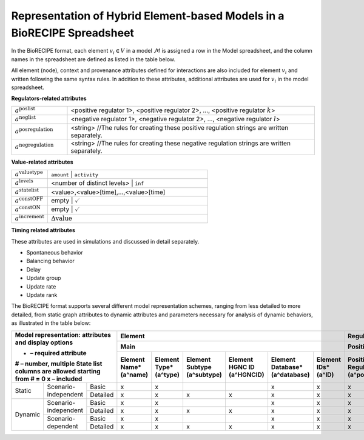 ############################################################################
Representation of Hybrid Element-based Models in a BioRECIPE Spreadsheet
############################################################################

In the BioRECIPE format, each element :math:`v_i \in V` in a model :math:`\mathcal{M}` is assigned a row in the Model spreadsheet, and the column names in the spreadsheet are defined as listed in the table below.

All element (node), context and provenance attributes defined for interactions are also included for element :math:`v_i` and written following the same syntax rules. In addition to these attributes, additional attributes are used for :math:`v_i` in the model spreadsheet.

**Regulators-related attributes**

.. csv-table::
    :widths: 9, 40

    ":math:`a^{\mathrm{poslist}}`", "<positive regulator 1>, <positive regulator 2>, ..., <positive regulator :math:`k`>"
    ":math:`a^{\mathrm{neglist}}`", "<negative regulator 1>, <negative regulator 2>, ..., <negative regulator :math:`l`>"
    ":math:`a^{\mathrm{posregulation}}`", "<string>  //The rules for creating these positive regulation strings are written separately."
    ":math:`a^{\mathrm{negregulation}}`", "<string>  //The rules for creating these negative regulation strings are written separately."

**Value-related attributes**

.. csv-table::
    :widths: 9, 40

    ":math:`a^{\mathrm{valuetype}}`", ``amount`` | ``activity``
    ":math:`a^{\mathrm{levels}}`", <number of distinct levels> | ``inf``
    ":math:`a^{\mathrm{statelist}}`", "<value>,<value>[time],...,<value>[time]"
    ":math:`a^{\mathrm{constOFF}}`", empty | :math:`\checkmark`
    ":math:`a^{\mathrm{constON}}`", empty | :math:`\checkmark`
    ":math:`a^{\mathrm{increment}}`", ":math:`\Delta \mathrm{value}`"

**Timing related attributes**

These attributes are used in simulations and discussed in detail separately.

- Spontaneous behavior
- Balancing behavior
- Delay
- Update group
- Update rate
- Update rank

The BioRECIPE format supports several different model representation schemes, ranging from less detailed to more detailed, from static graph attributes to dynamic attributes and parameters necessary for analysis of dynamic behaviors, as illustrated in the table below:

+-------------------------------------------------------------------------+-------------------------------------------------------------------------------------------------------------------------------------------------------------------+--------------------------------------------------------------------------------------------------------------------------------------------------------------------------------------------------------------------------------------------------------------------------------------------------------------------+------------------------------------------------------------------------------------------------------------------------------------------------------------------------------------------------------------------------------------------------------------------------------------------------------------------------------------+-----------------------------------------------------------------------------------------------------------------------------------------------------------------------+-------------------------------------------------------------------------------------------+
| Model representation: attributes and display options                    |                                                                              Element                                                                              |                                                                                                                                                     Regulation                                                                                                                                                     |                                                                                                                                                        Simulation parameters                                                                                                                                                       |                                                                                Element                                                                                |                                         Regulation                                        |
|                                                                         +-------------------------------------------------------------------------------------------------------------------------------------------------------------------+----------------------------------------------------------------------------------------------------------------------------------------------------------+---------------------------------------------------------------------------------------------------------------------------------------------------------+---------------------------------------------------------------------------------------------------------------------------------------------------------+--------------------------------------------------------------------------------------------------------------------------------------------------------------------------+-----------------------------------------------------------------------------------------------------------------------------------------------------------------------+-------------------------------------------------------------------------------------------+
| * – required attribute                                                  |                                                                                Main                                                                               |                                                                         Positive                                                                         |                                                                         Negative                                                                        |                                                                          Values                                                                         |                                                                                  Timing                                                                                  |                                                                                Context                                                                                |                                         Provenance                                        |
| # – number, multiple State list columns are allowed starting from # = 0 +------------------------+------------------------+------------------------------+----------------------------+--------------------------------+--------------------+----------------------------------------+------------------------------------------------+-----------------------------------+----------------------------+---------------------------------------+------------------------------------------------+-----------------------------------+----------------------------+---------------------------+-------------------+-----------------------------+-------------------------+----------------------+--------------------------+------------------------------+--------------------------+-------------------+--------------------------------+-----------------------------+-----------------------------+-----------------------------+----------------------------------+------------------------+------------------------+----------------------------+-----------------------+-----------------+-------------------+---------------------------+-------------------------+
| x – included                                                            | Element Name*(a^name)  | Element Type*(a^type)  | Element Subtype (a^subtype)  | Element HGNC ID (a^HGNCID) | Element Database*(a^database)  | Element IDs*(a^ID) | Positive Regulators*(a^posregulators)  | Positive Connection Type (a^posconnectiontype) | PositiveMechanism(a^posmechanism) | Positive Site (a^possite)  | Negative Regulators*(a^negregulators) | Negative Connection Type (a^negconnectiontype) | NegativeMechanism(a^negmechanism) | Negative Site (a^negsite)  | Value Type (a^valuetype)  | Levels*(a^levels) | State list #*(a^statelist)  | Const OFF (a^constOFF)  | Const ON (a^constON) | Increment (a^increment)  | Spontaneous (a^spontaneous)  | Balancing (a^balancing)  | Delay (a^delay)   |  Update Group (a^updategroup)  | Update Rate (a^updaterate)  | Update Rank (a^updaterank)  | Compartment (a^compartment) | Compartment ID (a^compartmentID) | Cell Line (a^cellline) | Cell Type (a^celltype) | Tissue Type (a^tissuetype) | Organism (a^organism) | Score (a^score) | Source (a^source) | Statements (a^statements) | Paper IDs  (a^paperIDs) |
+===================+================================+====================+========================+========================+==============================+============================+================================+====================+========================================+================================================+===================================+============================+=======================================+================================================+===================================+============================+===========================+===================+=============================+=========================+======================+==========================+==============================+==========================+===================+================================+=============================+=============================+=============================+==================================+========================+========================+============================+=======================+=================+===================+===========================+=========================+
|       Static      |      Scenario-independent      |        Basic       |            x           |            x           |                              |                            |                x               |          x         |                    x                   |                                                |                                   |                            |                   x                   |                                                |                                   |                            |                           |                   |                             |                         |                      |                          |                              |                          |                   |                                |                             |                             |                             |                                  |                        |                        |                            |                       |                 |                   |                           |                         |
|                   |                                +--------------------+------------------------+------------------------+------------------------------+----------------------------+--------------------------------+--------------------+----------------------------------------+------------------------------------------------+-----------------------------------+----------------------------+---------------------------------------+------------------------------------------------+-----------------------------------+----------------------------+---------------------------+-------------------+-----------------------------+-------------------------+----------------------+--------------------------+------------------------------+--------------------------+-------------------+--------------------------------+-----------------------------+-----------------------------+-----------------------------+----------------------------------+------------------------+------------------------+----------------------------+-----------------------+-----------------+-------------------+---------------------------+-------------------------+
|                   |                                |      Detailed      |            x           |            x           |               x              |              x             |                x               |          x         |                    x                   |                        x                       |                 x                 |              x             |                   x                   |                        x                       |                 x                 |              x             |                           |                   |                             |                         |                      |                          |                              |                          |                   |                                |                             |                             |              x              |                 x                |            x           |            x           |              x             |           x           |        x        |         x         |             x             |            x            |
+-------------------+--------------------------------+--------------------+------------------------+------------------------+------------------------------+----------------------------+--------------------------------+--------------------+----------------------------------------+------------------------------------------------+-----------------------------------+----------------------------+---------------------------------------+------------------------------------------------+-----------------------------------+----------------------------+---------------------------+-------------------+-----------------------------+-------------------------+----------------------+--------------------------+------------------------------+--------------------------+-------------------+--------------------------------+-----------------------------+-----------------------------+-----------------------------+----------------------------------+------------------------+------------------------+----------------------------+-----------------------+-----------------+-------------------+---------------------------+-------------------------+
|      Dynamic      |      Scenario-independent      |        Basic       |            x           |            x           |                              |                            |                x               |          x         |                    x                   |                                                |                                   |                            |                   x                   |                                                |                                   |                            |                           |                   |                             |                         |                      |                          |                              |                          |                   |                                |                             |                             |                             |                                  |                        |                        |                            |                       |                 |                   |                           |                         |
|                   |                                +--------------------+------------------------+------------------------+------------------------------+----------------------------+--------------------------------+--------------------+----------------------------------------+------------------------------------------------+-----------------------------------+----------------------------+---------------------------------------+------------------------------------------------+-----------------------------------+----------------------------+---------------------------+-------------------+-----------------------------+-------------------------+----------------------+--------------------------+------------------------------+--------------------------+-------------------+--------------------------------+-----------------------------+-----------------------------+-----------------------------+----------------------------------+------------------------+------------------------+----------------------------+-----------------------+-----------------+-------------------+---------------------------+-------------------------+
|                   |                                |      Detailed      |            x           |            x           |               x              |              x             |                x               |          x         |                    x                   |                        x                       |                 x                 |              x             |                   x                   |                        x                       |                 x                 |              x             |                           |                   |                             |                         |                      |                          |                              |                          |                   |                                |                             |                             |              x              |                 x                |            x           |            x           |              x             |           x           |        x        |         x         |             x             |            x            |
|                   +--------------------------------+--------------------+------------------------+------------------------+------------------------------+----------------------------+--------------------------------+--------------------+----------------------------------------+------------------------------------------------+-----------------------------------+----------------------------+---------------------------------------+------------------------------------------------+-----------------------------------+----------------------------+---------------------------+-------------------+-----------------------------+-------------------------+----------------------+--------------------------+------------------------------+--------------------------+-------------------+--------------------------------+-----------------------------+-----------------------------+-----------------------------+----------------------------------+------------------------+------------------------+----------------------------+-----------------------+-----------------+-------------------+---------------------------+-------------------------+
|                   |       Scenario-dependent       |        Basic       |            x           |            x           |                              |                            |                x               |          x         |                    x                   |                                                |                                   |                            |                   x                   |                                                |                                   |                            |             x             |         x         |              x              |            x            |           x          |             x            |               x              |             x            |         x         |                x               |              x              |              x              |                             |                                  |                        |                        |                            |                       |                 |                   |                           |                         |
|                   |                                +--------------------+------------------------+------------------------+------------------------------+----------------------------+--------------------------------+--------------------+----------------------------------------+------------------------------------------------+-----------------------------------+----------------------------+---------------------------------------+------------------------------------------------+-----------------------------------+----------------------------+---------------------------+-------------------+-----------------------------+-------------------------+----------------------+--------------------------+------------------------------+--------------------------+-------------------+--------------------------------+-----------------------------+-----------------------------+-----------------------------+----------------------------------+------------------------+------------------------+----------------------------+-----------------------+-----------------+-------------------+---------------------------+-------------------------+
|                   |                                |      Detailed      |            x           |            x           |               x              |              x             |                x               |          x         |                    x                   |                        x                       |                 x                 |              x             |                   x                   |                        x                       |                 x                 |              x             |             x             |         x         |              x              |            x            |           x          |             x            |               x              |             x            |         x         |                x               |              x              |              x              |              x              |                 x                |            x           |            x           |              x             |           x           |        x        |         x         |             x             |            x            |
+-------------------+--------------------------------+--------------------+------------------------+------------------------+------------------------------+----------------------------+--------------------------------+--------------------+----------------------------------------+------------------------------------------------+-----------------------------------+----------------------------+---------------------------------------+------------------------------------------------+-----------------------------------+----------------------------+---------------------------+-------------------+-----------------------------+-------------------------+----------------------+--------------------------+------------------------------+--------------------------+-------------------+--------------------------------+-----------------------------+-----------------------------+-----------------------------+----------------------------------+------------------------+------------------------+----------------------------+-----------------------+-----------------+-------------------+---------------------------+-------------------------+
